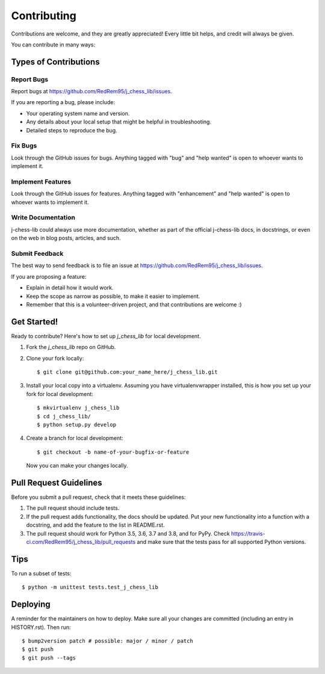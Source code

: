 .. highlight:: shell

============
Contributing
============

Contributions are welcome, and they are greatly appreciated! Every little bit
helps, and credit will always be given.

You can contribute in many ways:

Types of Contributions
----------------------

Report Bugs
~~~~~~~~~~~

Report bugs at https://github.com/RedRem95/j_chess_lib/issues.

If you are reporting a bug, please include:

* Your operating system name and version.
* Any details about your local setup that might be helpful in troubleshooting.
* Detailed steps to reproduce the bug.

Fix Bugs
~~~~~~~~

Look through the GitHub issues for bugs. Anything tagged with "bug" and "help
wanted" is open to whoever wants to implement it.

Implement Features
~~~~~~~~~~~~~~~~~~

Look through the GitHub issues for features. Anything tagged with "enhancement"
and "help wanted" is open to whoever wants to implement it.

Write Documentation
~~~~~~~~~~~~~~~~~~~

j-chess-lib could always use more documentation, whether as part of the
official j-chess-lib docs, in docstrings, or even on the web in blog posts,
articles, and such.

Submit Feedback
~~~~~~~~~~~~~~~

The best way to send feedback is to file an issue at https://github.com/RedRem95/j_chess_lib/issues.

If you are proposing a feature:

* Explain in detail how it would work.
* Keep the scope as narrow as possible, to make it easier to implement.
* Remember that this is a volunteer-driven project, and that contributions
  are welcome :)

Get Started!
------------

Ready to contribute? Here's how to set up `j_chess_lib` for local development.

1. Fork the `j_chess_lib` repo on GitHub.
2. Clone your fork locally::

    $ git clone git@github.com:your_name_here/j_chess_lib.git

3. Install your local copy into a virtualenv. Assuming you have virtualenvwrapper installed, this is how you set up your fork for local development::

    $ mkvirtualenv j_chess_lib
    $ cd j_chess_lib/
    $ python setup.py develop

4. Create a branch for local development::

    $ git checkout -b name-of-your-bugfix-or-feature

   Now you can make your changes locally.

Pull Request Guidelines
-----------------------

Before you submit a pull request, check that it meets these guidelines:

1. The pull request should include tests.
2. If the pull request adds functionality, the docs should be updated. Put
   your new functionality into a function with a docstring, and add the
   feature to the list in README.rst.
3. The pull request should work for Python 3.5, 3.6, 3.7 and 3.8, and for PyPy. Check
   https://travis-ci.com/RedRem95/j_chess_lib/pull_requests
   and make sure that the tests pass for all supported Python versions.

Tips
----

To run a subset of tests::


    $ python -m unittest tests.test_j_chess_lib

Deploying
---------

A reminder for the maintainers on how to deploy.
Make sure all your changes are committed (including an entry in HISTORY.rst).
Then run::

$ bump2version patch # possible: major / minor / patch
$ git push
$ git push --tags
